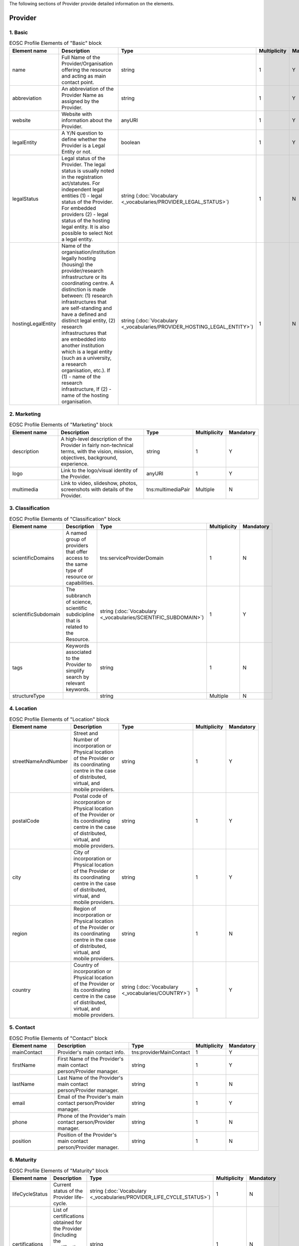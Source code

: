 
.. _provider:

The following sections of Provider provide detailed information on the elements.

Provider
========

        
1. Basic
########

        
.. list-table:: EOSC Profile Elements of "Basic" block
   :widths: 25 50 10 10 10
   :header-rows: 1

   * - Element name
     - Description
     - Type
     - Multiplicity
     - Mandatory
   * - name
     - Full Name of the Provider/Organisation offering the resource and acting as main contact point.
     - string
     - 1
     - Y
   * - abbreviation
     - An abbreviation of the Provider Name as assigned by the Provider.
     - string
     - 1
     - Y
   * - website
     - Website with information about the Provider.
     - anyURI
     - 1
     - Y
   * - legalEntity
     - A Y/N question to define whether the Provider is a Legal Entity or not.
     - boolean
     - 1
     - Y
   * - legalStatus
     - Legal status of the Provider. The legal status is usually noted in the registration act/statutes. For independent legal entities (1) - legal status of the Provider. For embedded providers (2) - legal status of the hosting legal entity. It is also possible to select Not a legal entity.
     - string (:doc:`Vocabulary <_vocabularies/PROVIDER_LEGAL_STATUS>`)
     - 1
     - N
   * - hostingLegalEntity
     - Name of the organisation/institution legally hosting (housing) the provider/research infrastructure or its coordinating centre. A distinction is made between: (1) research infrastructures that are self-standing and have a defined and distinct legal entity, (2) research infrastructures that are embedded into another institution which is a legal entity (such as a university, a research organisation, etc.). If (1) - name of the research infrastructure, If (2) - name of the hosting organisation.
     - string (:doc:`Vocabulary <_vocabularies/PROVIDER_HOSTING_LEGAL_ENTITY>`)
     - 1
     - N

2. Marketing
############

        
.. list-table:: EOSC Profile Elements of "Marketing" block
   :widths: 25 50 10 10 10
   :header-rows: 1

   * - Element name
     - Description
     - Type
     - Multiplicity
     - Mandatory
   * - description
     - A high-level description of the Provider in fairly non-technical terms, with the vision, mission, objectives, background, experience.
     - string
     - 1
     - Y
   * - logo
     - Link to the logo/visual identity of the Provider.
     - anyURI
     - 1
     - Y
   * - multimedia
     - Link to video, slideshow, photos, screenshots with details of the Provider.
     - tns:multimediaPair
     - Multiple
     - N

3. Classification
#################

        
.. list-table:: EOSC Profile Elements of "Classification" block
   :widths: 25 50 10 10 10
   :header-rows: 1

   * - Element name
     - Description
     - Type
     - Multiplicity
     - Mandatory
   * - scientificDomains
     - A named group of providers that offer access to the same type of resource or capabilities.
     - tns:serviceProviderDomain
     - 1
     - N
   * - scientificSubdomain
     - The subbranch of science, scientific subdicipline that is related to the Resource.
     - string (:doc:`Vocabulary <_vocabularies/SCIENTIFIC_SUBDOMAIN>`)
     - 1
     - Y
   * - tags
     - Keywords associated to the Provider to simplify search by relevant keywords.
     - string
     - 1
     - N
   * - structureType
     - 
     - string
     - Multiple
     - N

4. Location
###########

        
.. list-table:: EOSC Profile Elements of "Location" block
   :widths: 25 50 10 10 10
   :header-rows: 1

   * - Element name
     - Description
     - Type
     - Multiplicity
     - Mandatory
   * - streetNameAndNumber
     - Street and Number of incorporation or Physical location of the Provider or its coordinating centre in the case of distributed, virtual, and mobile providers.
     - string
     - 1
     - Y
   * - postalCode
     - Postal code of incorporation or Physical location of the Provider or its coordinating centre in the case of distributed, virtual, and mobile providers.
     - string
     - 1
     - Y
   * - city
     - City of incorporation or Physical location of the Provider or its coordinating centre in the case of distributed, virtual, and mobile providers.
     - string
     - 1
     - Y
   * - region
     - Region of incorporation or Physical location of the Provider or its coordinating centre in the case of distributed, virtual, and mobile providers.
     - string
     - 1
     - N
   * - country
     - Country of incorporation or Physical location of the Provider or its coordinating centre in the case of distributed, virtual, and mobile providers.
     - string (:doc:`Vocabulary <_vocabularies/COUNTRY>`)
     - 1
     - Y

5. Contact
##########

        
.. list-table:: EOSC Profile Elements of "Contact" block
   :widths: 25 50 10 10 10
   :header-rows: 1

   * - Element name
     - Description
     - Type
     - Multiplicity
     - Mandatory
   * - mainContact
     - Provider's main contact info.
     - tns:providerMainContact
     - 1
     - Y
   * - firstName
     - First Name of the Provider's main contact person/Provider manager.
     - string
     - 1
     - Y
   * - lastName
     - Last Name of the Provider's main contact person/Provider manager.
     - string
     - 1
     - N
   * - email
     - Email of the Provider's main contact person/Provider manager.
     - string
     - 1
     - Y
   * - phone
     - Phone of the Provider's main contact person/Provider manager.
     - string
     - 1
     - N
   * - position
     - Position of the Provider's main contact person/Provider manager.
     - string
     - 1
     - N

.. list-table:: EOSC Provider Profile Elements of "Contact" block - public contact
   :widths: 25 50 10
   :header-rows: 1

   * - Element name
     - Description
     - Mandatory        
   * - publicContacts
     - List of the Provider's public contacts info.
     - tns:providerPublicContact
     - 1
     - Y
   * - firstName
     - First Name of the Provider's main contact person/Provider manager.
     - string
     - 1
     - N
   * - lastName
     - Last Name of the Provider's main contact person/Provider manager.
     - string
     - 1
     - N
   * - email
     - Email of the Provider's main contact person/Provider manager.
     - string
     - 1
     - Y
   * - phone
     - Phone of the Provider's main contact person/Provider manager.
     - string
     - 1
     - N
   * - position
     - Position of the Provider's main contact person/Provider manager.
     - string
     - 1
     - N

6. Maturity
###########

        
.. list-table:: EOSC Profile Elements of "Maturity" block
   :widths: 25 50 10 10 10
   :header-rows: 1

   * - Element name
     - Description
     - Type
     - Multiplicity
     - Mandatory
   * - lifeCycleStatus
     - Current status of the Provider life-cycle.
     - string (:doc:`Vocabulary <_vocabularies/PROVIDER_LIFE_CYCLE_STATUS>`)
     - 1
     - N
   * - certifications
     - List of certifications obtained for the Provider (including the certification body, the certificate number or URL if available).
     - string
     - 1
     - N

7. Dependencies
###############

        
.. list-table:: EOSC Profile Elements of "Dependencies" block
   :widths: 25 50 10 10 10
   :header-rows: 1

   * - Element name
     - Description
     - Type
     - Multiplicity
     - Mandatory
   * - participatingCountries
     - Providers/Research Infrastructures that are funded by several countries should list here all supporting countries (including the Coordinating country).
     - string (:doc:`Vocabulary <_vocabularies/COUNTRY>`)
     - 1
     - N
   * - affiliations
     - Providers that are members or affiliated or associated with other organisations should list those organisations here.
     - string
     - 1
     - N
   * - networks
     - Providers that are members of networks should list those networks here.
     - string (:doc:`Vocabulary <_vocabularies/PROVIDER_NETWORK>`)
     - 1
     - N
   * - catalogueId
     - The Catalogue this Provider is originally registered at.
     - string
     - 1
     - N

8. Other
########

        
.. list-table:: EOSC Profile Elements of "Other" block
   :widths: 25 50 10 10 10
   :header-rows: 1

   * - Element name
     - Description
     - Type
     - Multiplicity
     - Mandatory
   * - esfriDomains
     - ESFRI domain classification.
     - string (:doc:`Vocabulary <_vocabularies/PROVIDER_ESFRI_DOMAIN>`)
     - 1
     - N
   * - esfriType
     - If the research infrastructure is (part of) an ESFRI project indicate how the RI participates: a) is a node of an ESFRI project, b) is an ESFRI project, c) is an ESFRI landmark, d) is not an ESFRI project or landmark.
     - string (:doc:`Vocabulary <_vocabularies/PROVIDER_ESFRI_TYPE>`)
     - 1
     - N
   * - merilScientificDomains
     - MERIL scientific domain / subdomain classification.
     - tns:providerMerilDomain (Vocabularies: :doc:`Domain <_vocabularies/PROVIDER_MERIL_SCIENTIFIC_DOMAIN>` / :doc:`Subdomain <_vocabularies/PROVIDER_MERIL_SCIENTIFIC_SUBDOMAIN>`)
     - 1
     - N
   * - areasOfActivity
     - Basic research, Applied research or Technological development.
     - string (:doc:`Vocabulary <_vocabularies/PROVIDER_AREA_OF_ACTIVITY>`)
     - 1
     - N
   * - societalGrandChallenges
     - Provider’s participation in the Grand Societal Challenges defined by the European Commission.
     - string (:doc:`Vocabulary <_vocabularies/PROVIDER_SOCIETAL_GRAND_CHALLENGE>`)
     - 1
     - N
   * - nationalRoadmaps
     - Provider's participation in a national roadmap.
     - string
     - 1
     - N

9. Admins
#########

no declaration in XSD schema
        
